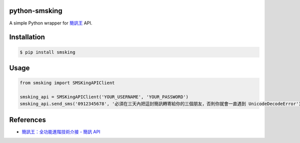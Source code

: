 python-smsking
==============

A simple Python wrapper for `簡訊王 <https://kotsms.com.tw/>`_ API.

Installation
============

.. code-block:: bash

    $ pip install smsking

Usage
=====

.. code-block:: py

    from smsking import SMSKingAPIClient

    smsking_api = SMSKingAPIClient('YOUR_USERNAME', 'YOUR_PASSWORD')
    smsking_api.send_sms('0912345678', '必須在三天內把這封簡訊轉寄給你的三個朋友，否則你就會一直遇到 UnicodeDecodeError')

References
==========

- `簡訊王：全功能進階技術介接 - 簡訊 API <https://www.kotsms.com.tw/index.php?selectpage=pagenews&kind=4&viewnum=238>`_
